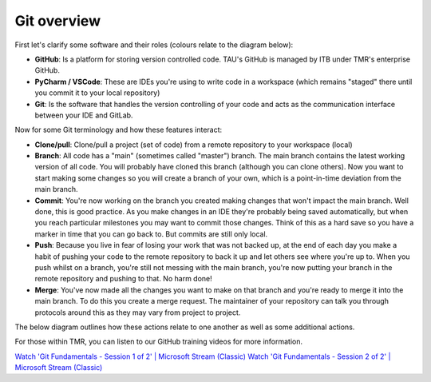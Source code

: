 Git overview
------------
First let's clarify some software and their roles (colours relate to the diagram below):

* **GitHub**: Is a platform for storing version controlled code. TAU's GitHub is managed by ITB under TMR's enterprise GitHub.
* **PyCharm / VSCode**: These are IDEs you're using to write code in a workspace (which remains "staged" there until you commit it to your local repository)
* **Git**: Is the software that handles the version controlling of your code and acts as the communication interface between your IDE and GitLab.

Now for some Git terminology and how these features interact:

* **Clone/pull**: Clone/pull a project (set of code) from a remote repository to your workspace (local)
* **Branch**: All code has a "main" (sometimes called "master") branch. The main branch contains the latest working version of all code. You will probably have cloned this branch (although you can clone others). Now you want to start making some changes so you will create a branch of your own, which is a point-in-time deviation from the main branch.
* **Commit**: You're now working on the branch you created making changes that won't impact the main branch. Well done, this is good practice. As you make changes in an IDE they're probably being saved automatically, but when you reach particular milestones you may want to commit those changes. Think of this as a hard save so you have a marker in time that you can go back to. But commits are still only local.
* **Push**: Because you live in fear of losing your work that was not backed up, at the end of each day you make a habit of pushing your code to the remote repository to back it up and let others see where you're up to. When you push whilst on a branch, you're still not messing with the main branch, you're now putting your branch in the remote repository and pushing to that. No harm done!
* **Merge**: You've now made all the changes you want to make on that branch and you're ready to merge it into the main branch. To do this you create a merge request. The maintainer of your repository can talk you through protocols around this as they may vary from project to project.

The below diagram outlines how these actions relate to one another as well as some additional actions.

.. image:: /usage/git/images/git_flow.png

For those within TMR, you can listen to our GitHub training videos for more information.

`Watch 'Git Fundamentals - Session 1 of 2' | Microsoft Stream (Classic) <https://web.microsoftstream.com/video/2c058dcb-6b39-4a8e-85e9-d5847eca5cb1>`_
`Watch 'Git Fundamentals - Session 2 of 2' | Microsoft Stream (Classic) <https://web.microsoftstream.com/video/955003f0-37f5-4951-933e-1e426820c3dd>`_
